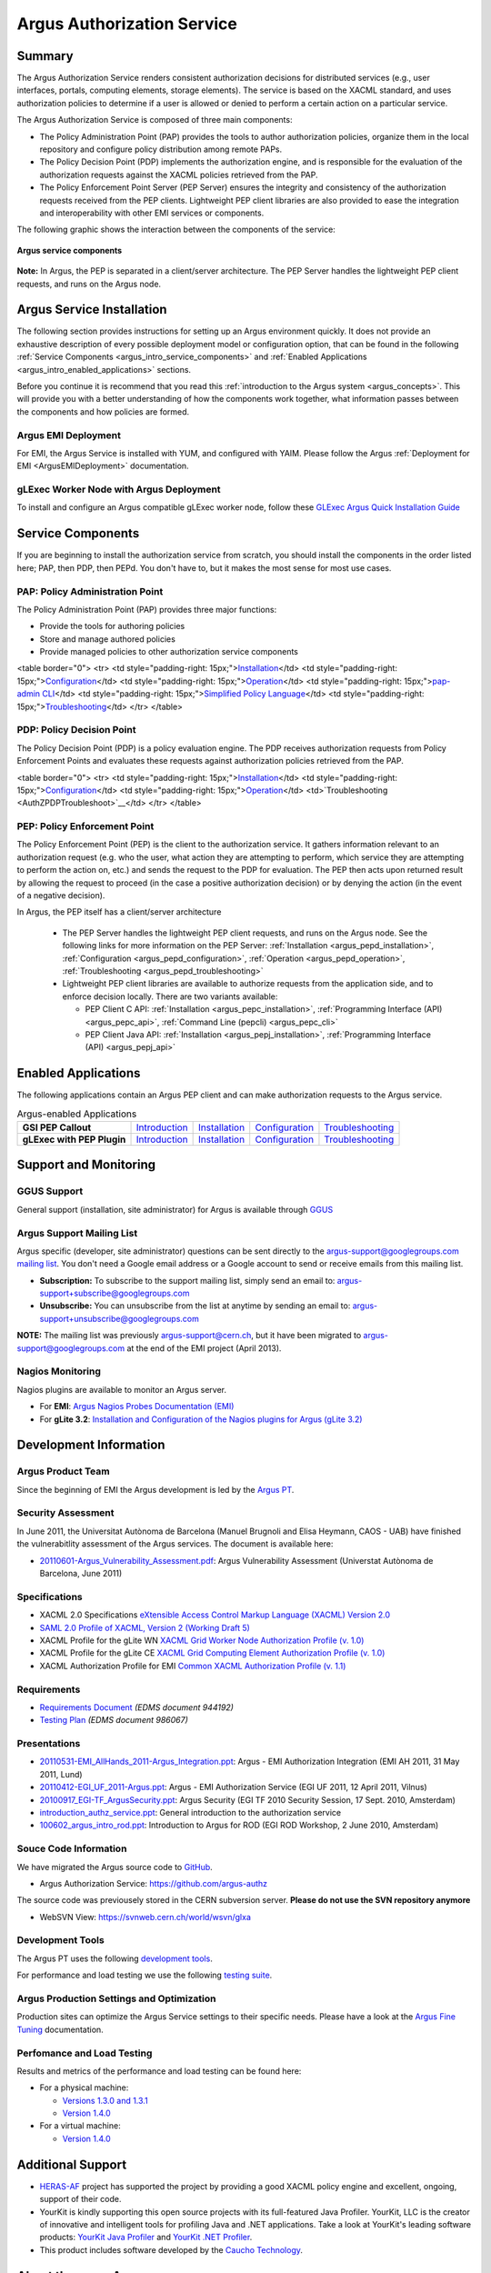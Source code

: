 .. _argus_introduction:

Argus Authorization Service
===========================

Summary
-------

The Argus Authorization Service renders consistent authorization
decisions for distributed services (e.g., user interfaces, portals,
computing elements, storage elements). The service is based on the XACML
standard, and uses authorization policies to determine if a user is
allowed or denied to perform a certain action on a particular service.

The Argus Authorization Service is composed of three main components:

-  The Policy Administration Point (PAP) provides the tools to author
   authorization policies, organize them in the local repository and
   configure policy distribution among remote PAPs.
-  The Policy Decision Point (PDP) implements the authorization engine,
   and is responsible for the evaluation of the authorization requests
   against the XACML policies retrieved from the PAP.
-  The Policy Enforcement Point Server (PEP Server) ensures the
   integrity and consistency of the authorization requests received from
   the PEP clients. Lightweight PEP client libraries are also provided
   to ease the integration and interoperability with other EMI services
   or components.

The following graphic shows the interaction between the components of
the service:

.. figure:: /images/ARGUS_components.png
   :align: center

   **Argus service components**

**Note:** In Argus, the PEP is separated in a client/server
architecture. The PEP Server handles the lightweight PEP client
requests, and runs on the Argus node.

Argus Service Installation
--------------------------

The following section provides instructions for setting up an Argus
environment quickly. It does not provide an exhaustive description of
every possible deployment model or configuration option, that can be
found in the following :ref:`Service
Components <argus_intro_service_components>` and :ref:`Enabled
Applications <argus_intro_enabled_applications>` sections.

Before you continue it is recommend that you read this :ref:`introduction to
the Argus system <argus_concepts>`. This will provide you with a better
understanding of how the components work together, what information
passes between the components and how policies are formed.

Argus EMI Deployment
~~~~~~~~~~~~~~~~~~~~

For EMI, the Argus Service is installed with YUM, and configured with
YAIM. Please follow the Argus :ref:`Deployment for EMI <ArgusEMIDeployment>` 
documentation.

gLExec Worker Node with Argus Deployment
~~~~~~~~~~~~~~~~~~~~~~~~~~~~~~~~~~~~~~~~

To install and configure an Argus compatible gLExec worker node, follow
these `GLExec Argus Quick Installation
Guide <https://wiki.nikhef.nl/grid/GLExec_Argus_Quick_Installation_Guide>`__

.. _argus_intro_service_components:

Service Components
------------------

If you are beginning to install the authorization service from scratch,
you should install the components in the order listed here; PAP, then
PDP, then PEPd. You don't have to, but it makes the most sense for most
use cases.

PAP: Policy Administration Point
~~~~~~~~~~~~~~~~~~~~~~~~~~~~~~~~

The Policy Administration Point (PAP) provides three major functions:

-  Provide the tools for authoring policies
-  Store and manage authored policies
-  Provide managed policies to other authorization service components

<table border="0"> <tr> <td style="padding-right:
15px;">\ `Installation <AuthZPAPInstall>`__\ </td> <td
style="padding-right: 15px;">\ `Configuration <AuthZPAPConfig>`__\ </td>
<td style="padding-right:
15px;">\ `Operation <AuthZPAPOperation>`__\ </td> <td
style="padding-right: 15px;">\ `pap-admin CLI <AuthZPAPCLI>`__\ </td>
<td style="padding-right: 15px;">\ `Simplified Policy
Language <SimplifiedPolicyLanguage>`__\ </td> <td style="padding-right:
15px;">\ `Troubleshooting <AuthZPAPTroubleshoot>`__\ </td> </tr>
</table>

PDP: Policy Decision Point
~~~~~~~~~~~~~~~~~~~~~~~~~~

The Policy Decision Point (PDP) is a policy evaluation engine. The PDP
receives authorization requests from Policy Enforcement Points and
evaluates these requests against authorization policies retrieved from
the PAP.

<table border="0"> <tr> <td style="padding-right:
15px;">\ `Installation <AuthZPDPInstall>`__\ </td> <td
style="padding-right: 15px;">\ `Configuration <AuthZPDPConfig>`__\ </td>
<td style="padding-right:
15px;">\ `Operation <AuthZPDPOperation>`__\ </td>
<td>`Troubleshooting <AuthZPDPTroubleshoot>`__\ </td> </tr> </table>

PEP: Policy Enforcement Point
~~~~~~~~~~~~~~~~~~~~~~~~~~~~~

The Policy Enforcement Point (PEP) is the client to the authorization
service. It gathers information relevant to an authorization request
(e.g. who the user, what action they are attempting to perform, which
service they are attempting to perform the action on, etc.) and sends
the request to the PDP for evaluation. The PEP then acts upon returned
result by allowing the request to proceed (in the case a positive
authorization decision) or by denying the action (in the event of a
negative decision).

In Argus, the PEP itself has a client/server architecture

  - The PEP Server handles the lightweight PEP client requests, and runs on the
    Argus node. See the following links for more information on the PEP Server:
    :ref:`Installation <argus_pepd_installation>`, :ref:`Configuration <argus_pepd_configuration>`,
    :ref:`Operation <argus_pepd_operation>`, :ref:`Troubleshooting <argus_pepd_troubleshooting>`

  - Lightweight PEP client libraries are available to authorize
    requests from the application side, and to enforce decision locally. There are
    two variants available:

    - PEP Client C API: :ref:`Installation <argus_pepc_installation>`, :ref:`Programming Interface (API) <argus_pepc_api>`,
      :ref:`Command Line (pepcli) <argus_pepc_cli>`
    - PEP Client Java API: :ref:`Installation <argus_pepj_installation>`, :ref:`Programming Interface (API) <argus_pepj_api>`


.. _argus_intro_enabled_applications:

Enabled Applications
--------------------

The following applications contain an Argus PEP client and can make
authorization requests to the Argus service.

.. list-table:: Argus-enabled Applications
   :header-rows: 0
   :stub-columns: 1

   *
     - GSI PEP Callout
     - `Introduction <gsi_pep_callout>`__
     - `Installation <AuthZPEPGSIInstall>`__
     - `Configuration <AuthZPEPGSIConfig>`__
     - `Troubleshooting <AuthZPEPGSITroubleshooting>`__

   *
     - gLExec with PEP Plugin
     - `Introduction <https://wiki.nikhef.nl/grid/GLExec_Argus_Quick_Installation_Guide#Introduction>`__
     - `Installation <https://wiki.nikhef.nl/grid/GLExec_Argus_Quick_Installation_Guide#Package_installation>`__
     - `Configuration <https://wiki.nikhef.nl/grid/GLExec_Argus_Quick_Installation_Guide#Manual_configuration>`__
     - `Troubleshooting <https://wiki.nikhef.nl/grid/GLExec_Argus_Quick_Installation_Guide#Debugging_hints>`__


Support and Monitoring
----------------------

GGUS Support
~~~~~~~~~~~~

General support (installation, site administrator) for Argus is
available through `GGUS <https://ggus.eu>`__

Argus Support Mailing List
~~~~~~~~~~~~~~~~~~~~~~~~~~

Argus specific (developer, site administrator) questions can be sent
directly to the argus-support@googlegroups.com `mailing
list <https://groups.google.com/d/forum/argus-support>`__. You don't
need a Google email address or a Google account to send or receive
emails from this mailing list.

-  **Subscription:** To subscribe to the support mailing list, simply
   send an email to: argus-support+subscribe@googlegroups.com
-  **Unsubscribe:** You can unsubscribe from the list at anytime by
   sending an email to: argus-support+unsubscribe@googlegroups.com

**NOTE:** The mailing list was previously argus-support@cern.ch, but it
have been migrated to argus-support@googlegroups.com at the end of the
EMI project (April 2013).

Nagios Monitoring
~~~~~~~~~~~~~~~~~

Nagios plugins are available to monitor an Argus server.

-  For **EMI**: `Argus Nagios Probes Documentation
   (EMI) <ArgusEMINagiosProbes>`__
-  For **gLite 3.2**: `Installation and Configuration of the Nagios
   plugins for Argus (gLite 3.2) <AuthZNagios>`__

Development Information
-----------------------

Argus Product Team
~~~~~~~~~~~~~~~~~~

Since the beginning of EMI the Argus development is led by the `Argus
PT <https://twiki.cern.ch/twiki/bin/view/EMI/Argus>`__.

Security Assessment
~~~~~~~~~~~~~~~~~~~

In June 2011, the Universitat Autònoma de Barcelona (Manuel Brugnoli and
Elisa Heymann, CAOS - UAB) have finished the vulnerabitlity assessment
of the Argus services. The document is available here:

-  `20110601-Argus\_Vulnerability\_Assessment.pdf <%ATTACHURL%/20110601-Argus_Vulnerability_Assessment.pdf>`__:
   Argus Vulnerability Assessment (Universtat Autònoma de Barcelona,
   June 2011)

Specifications
~~~~~~~~~~~~~~

-  XACML 2.0 Specifications `eXtensible Access Control Markup Language
   (XACML) Version
   2.0 <http://docs.oasis-open.org/xacml/2.0/access_control-xacml-2.0-core-spec-os.pdf>`__
-  `SAML 2.0 Profile of XACML, Version 2 (Working Draft
   5) <http://www.oasis-open.org/committees/download.php/24681/xacml-profile-saml2.0-v2-spec-wd-5-en.pdf>`__
-  XACML Profile for the gLite WN `XACML Grid Worker Node Authorization
   Profile (v. 1.0) <https://edms.cern.ch/document/1058175>`__
-  XACML Profile for the gLite CE `XACML Grid Computing Element
   Authorization Profile (v.
   1.0) <https://edms.cern.ch/document/1078881/>`__
-  XACML Authorization Profile for EMI `Common XACML Authorization
   Profile (v.
   1.1) <https://twiki.cern.ch/twiki/bin/view/EMI/CommonXACMLProfileV1_1>`__

Requirements
~~~~~~~~~~~~

-  `Requirements Document <https://edms.cern.ch/document/944192>`__
   *(EDMS document 944192)*
-  `Testing Plan <https://edms.cern.ch/document/986067>`__ *(EDMS
   document 986067)*

Presentations
~~~~~~~~~~~~~

-  `20110531-EMI\_AllHands\_2011-Argus\_Integration.ppt <%ATTACHURL%/20110531-EMI_AllHands_2011-Argus_Integration.ppt>`__:
   Argus - EMI Authorization Integration (EMI AH 2011, 31 May 2011,
   Lund)
-  `20110412-EGI\_UF\_2011-Argus.ppt <%ATTACHURL%/20110412-EGI_UF_2011-Argus.ppt>`__:
   Argus - EMI Authorization Service (EGI UF 2011, 12 April 2011,
   Vilnus)
-  `20100917\_EGI-TF\_ArgusSecurity.ppt <%ATTACHURL%/20100917_EGI-TF_ArgusSecurity.ppt>`__:
   Argus Security (EGI TF 2010 Security Session, 17 Sept. 2010,
   Amsterdam)
-  `introduction\_authz\_service.ppt <%ATTACHURL%/introduction_authz_service.ppt>`__:
   General introduction to the authorization service
-  `100602\_argus\_intro\_rod.ppt <%ATTACHURL%/100602_argus_intro_rod.ppt>`__:
   Introduction to Argus for ROD (EGI ROD Workshop, 2 June 2010,
   Amsterdam)

Souce Code Information
~~~~~~~~~~~~~~~~~~~~~~

We have migrated the Argus source code to
`GitHub <http://github.com>`__.

-  Argus Authorization Service: https://github.com/argus-authz

The source code was previousely stored in the CERN subversion server.
**Please do not use the SVN repository anymore**

-  WebSVN View: https://svnweb.cern.ch/world/wsvn/glxa

Development Tools
~~~~~~~~~~~~~~~~~

The Argus PT uses the following `development tools <ArgusPTDevTools>`__.

For performance and load testing we use the following `testing
suite <AuthZLLT>`__.

Argus Production Settings and Optimization
~~~~~~~~~~~~~~~~~~~~~~~~~~~~~~~~~~~~~~~~~~

Production sites can optimize the Argus Service settings to their
specific needs. Please have a look at the `Argus Fine
Tuning <ArgusEMIFineTuning>`__ documentation.

Perfomance and Load Testing
~~~~~~~~~~~~~~~~~~~~~~~~~~~

Results and metrics of the performance and load testing can be found
here:

-  For a physical machine:

   -  `Versions 1.3.0 and 1.3.1 <AuthZTestingSummary130>`__
   -  `Version 1.4.0 <AuthZTestingSummary140>`__

-  For a virtual machine:

   -  `Version 1.4.0 <AuthZTestingSummary140V>`__

Additional Support
------------------

-  `HERAS-AF <http://www.herasaf.org/index.php>`__ project has supported
   the project by providing a good XACML policy engine and excellent,
   ongoing, support of their code.
-  YourKit is kindly supporting this open source projects with its
   full-featured Java Profiler. YourKit, LLC is the creator of
   innovative and intelligent tools for profiling Java and .NET
   applications. Take a look at YourKit's leading software products:
   `YourKit Java
   Profiler <http://www.yourkit.com/java/profiler/index.jsp>`__ and
   `YourKit .NET
   Profiler <http://www.yourkit.com/.net/profiler/index.jsp>`__.
-  This product includes software developed by the `Caucho
   Technology <http://www.caucho.com/>`__.

About the name Argus
--------------------

In Greek mythology Argus was a 100-eyed giant that was meant to watch
and protect various things and people including the Goddess Io. He was
slain by Hermes but the gods chose to preserve his hundred eyes and
affix them to the tail-feathers of a brilliantly colored bird, the
peacock, in homage. The peacock logo is provided by the royalty free
clip art site `clker.com <http://www.clker.com>`__.
